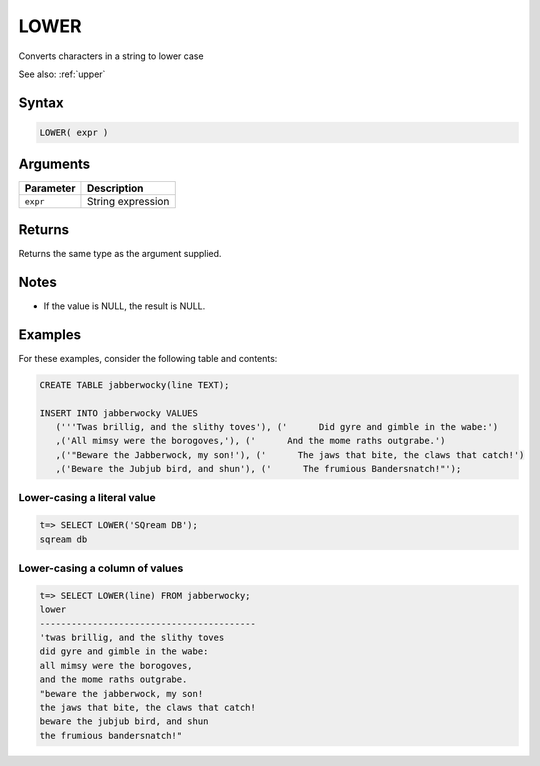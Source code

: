.. _lower:

**************************
LOWER
**************************

Converts characters in a string to lower case

See also: :ref:`upper`

Syntax
==========


.. code-block:: postgres

   LOWER( expr )

Arguments
============

.. list-table:: 
   :widths: auto
   :header-rows: 1
   
   * - Parameter
     - Description
   * - ``expr``
     - String expression

Returns
============

Returns the same type as the argument supplied.

Notes
=======

* If the value is NULL, the result is NULL.

Examples
===========

For these examples, consider the following table and contents:

.. code-block:: postgres

   CREATE TABLE jabberwocky(line TEXT);

   INSERT INTO jabberwocky VALUES 
      ('''Twas brillig, and the slithy toves'), ('      Did gyre and gimble in the wabe:')
      ,('All mimsy were the borogoves,'), ('      And the mome raths outgrabe.')
      ,('"Beware the Jabberwock, my son!'), ('      The jaws that bite, the claws that catch!')
      ,('Beware the Jubjub bird, and shun'), ('      The frumious Bandersnatch!"');


Lower-casing a literal value
-------------------------------

.. code-block:: psql

   t=> SELECT LOWER('SQream DB');
   sqream db

Lower-casing a column of values
--------------------------------------

.. code-block:: psql

   
   t=> SELECT LOWER(line) FROM jabberwocky;
   lower                                    
   -----------------------------------------
   'twas brillig, and the slithy toves      
   did gyre and gimble in the wabe:         
   all mimsy were the borogoves,            
   and the mome raths outgrabe.             
   "beware the jabberwock, my son!          
   the jaws that bite, the claws that catch!
   beware the jubjub bird, and shun         
   the frumious bandersnatch!"              
